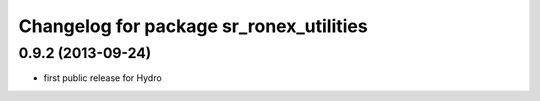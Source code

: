^^^^^^^^^^^^^^^^^^^^^^^^^^^^^^^^^^^^^^^^
Changelog for package sr_ronex_utilities
^^^^^^^^^^^^^^^^^^^^^^^^^^^^^^^^^^^^^^^^

0.9.2 (2013-09-24)
------------------
* first public release for Hydro

